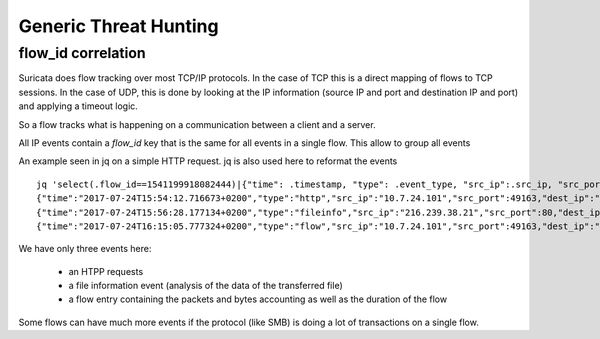 Generic Threat Hunting
======================

flow_id correlation
-------------------

Suricata does flow tracking over most TCP/IP protocols. In the case
of TCP this is a  direct mapping of flows to TCP sessions. In the case of UDP,
this is done by looking at the IP information (source IP and port and 
destination IP and port) and applying a timeout logic.

So a flow tracks what is happening on a communication between a client and
a server.

All IP events contain a `flow_id` key that is the same for all events in a single flow.
This allow to group all events 

An example seen in jq on a simple HTTP request. jq is also used here to reformat the events ::

  jq 'select(.flow_id==1541199918082444)|{"time": .timestamp, "type": .event_type, "src_ip":.src_ip, "src_port": .src_port, "dest_ip": .dest_ip, "dest_port": .dest_port}' -c eve.json
  {"time":"2017-07-24T15:54:12.716673+0200","type":"http","src_ip":"10.7.24.101","src_port":49163,"dest_ip":"216.239.38.21","dest_port":80}
  {"time":"2017-07-24T15:56:28.177134+0200","type":"fileinfo","src_ip":"216.239.38.21","src_port":80,"dest_ip":"10.7.24.101","dest_port":49163}
  {"time":"2017-07-24T16:15:05.777324+0200","type":"flow","src_ip":"10.7.24.101","src_port":49163,"dest_ip":"216.239.38.21","dest_port":80

We have only three events here:

 - an HTPP requests
 - a file information event (analysis of the data of the transferred file)
 - a flow entry containing the packets and bytes accounting as well as the duration of the flow

Some flows can have much more events if the protocol (like SMB) is doing a lot of transactions
on a single flow.
 
